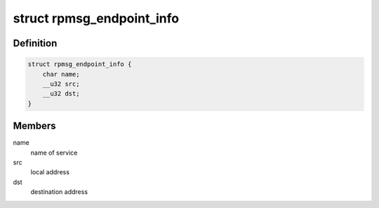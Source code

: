 .. -*- coding: utf-8; mode: rst -*-
.. src-file: include/uapi/linux/rpmsg.h

.. _`rpmsg_endpoint_info`:

struct rpmsg_endpoint_info
==========================

.. c:type:: struct rpmsg_endpoint_info

    endpoint info representation

.. _`rpmsg_endpoint_info.definition`:

Definition
----------

.. code-block:: c

    struct rpmsg_endpoint_info {
        char name;
        __u32 src;
        __u32 dst;
    }

.. _`rpmsg_endpoint_info.members`:

Members
-------

name
    name of service

src
    local address

dst
    destination address

.. This file was automatic generated / don't edit.


